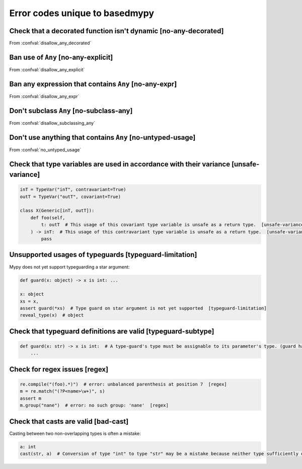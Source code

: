 .. _error-codes-based:

Error codes unique to basedmypy
===============================

.. _code-no-any-decorated:

Check that a decorated function isn't dynamic [no-any-decorated]
----------------------------------------------------------------

From :confval:`disallow_any_decorated`

.. _code-no-any-explicit:

Ban use of ``Any`` [no-any-explicit]
------------------------------------

From :confval:`disallow_any_explicit`

.. _code-no-any-expr:

Ban any expression that contains ``Any`` [no-any-expr]
------------------------------------------------------

From :confval:`disallow_any_expr`

.. _code-no-subclass-any:

Don't subclass ``Any`` [no-subclass-any]
----------------------------------------

From :confval:`disallow_subclassing_any`

.. _code-no-untyped-usage:

Don't use anything that contains ``Any`` [no-untyped-usage]
-----------------------------------------------------------

From :confval:`no_untyped_usage`

.. _code-unsafe-variance:

Check that type variables are used in accordance with their variance [unsafe-variance]
--------------------------------------------------------------------------------------

.. code-block:: python

    inT = TypeVar("inT", contravariant=True)
    outT = TypeVar("outT", covariant=True)

    class X(Generic[inT, outT]):
        def foo(self,
            t: outT  # This usage of this covariant type variable is unsafe as a return type.  [unsafe-variance]
        ) -> inT:  # This usage of this contravariant type variable is unsafe as a return type.  [unsafe-variance]
            pass

.. _code-typeguard-limitation:

Unsupported usages of typeguards [typeguard-limitation]
-------------------------------------------------------

Mypy does not yet support typeguarding a star argument:

.. code-block:: python

    def guard(x: object) -> x is int: ...

    x: object
    xs = x,
    assert guard(*xs)  # Type guard on star argument is not yet supported  [typeguard-limitation]
    reveal_type(x)  # object

.. _code-typeguard-subtype:

Check that typeguard definitions are valid [typeguard-subtype]
--------------------------------------------------------------

.. code-block:: python

    def guard(x: str) -> x is int:  # A type-guard's type must be assignable to its parameter's type. (guard has type "int", parameter has type "str")  [typeguard-subtype]
        ...

.. _code-regex:

Check for regex issues [regex]
------------------------------

.. code-block:: python

    re.compile("(foo).*)")  # error: unbalanced parenthesis at position 7  [regex]
    m = re.match("(?P<name>\w+)", s)
    assert m
    m.group("nane")  # error: no such group: 'nane'  [regex]

.. _code-bad-cast:

Check that casts are valid [bad-cast]
-------------------------------------

Casting between two non-overlapping types is often a mistake:

.. code-block:: python

    a: int
    cast(str, a)  # Conversion of type "int" to type "str" may be a mistake because neither type sufficiently overlaps with the other. If this was intentional, convert the expression to "object" first.  [bad-cast]

.. _code-reveal:
